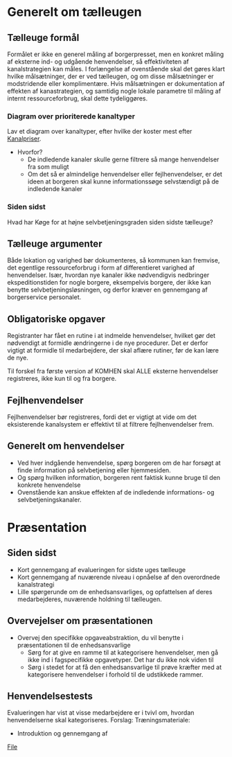 * Generelt om tælleugen

** Tælleuge formål

Formålet er ikke en generel måling af borgerpresset, men en konkret måling
af eksterne ind- og udgående henvendelser, så effektiviteten af kanalstrategien
kan måles.
I forlængelse af ovenstående skal det gøres klart hvilke målsætninger, der er
ved tælleugen, og om disse målsætninger er modstridende eller komplimentære.
Hvis målsætningen er dokumentation af effekten af kanastrategien, og samtidig
nogle lokale parametre til måling af internt ressourceforbrug, skal dette
tydeliggøres.

*** Diagram over prioriterede kanaltyper

Lav et diagram over kanaltyper, efter hvilke der koster mest efter [[http://www.kl.dk/Fagomrader/Administration-og-digitalisering/e2015/Kanalpriser/][Kanalpriser]].
- Hvorfor?
  - De indledende kanaler skulle gerne filtrere så mange henvendelser fra som muligt
  - Om det så er almindelige henvendelser eller fejlhenvendelser, er det ideen at borgeren
    skal kunne informationssøge selvstændigt på de indledende kanaler


*** Siden sidst

Hvad har Køge for at højne selvbetjeningsgraden siden sidste tælleuge?

** Tælleuge argumenter

Både lokation og varighed bør dokumenteres, så kommunen kan fremvise, det egentlige
ressourceforbrug i form af differentieret varighed af henvendelser. Især, hvordan
nye kanaler ikke nødvendigvis nedbringer ekspeditionstiden for nogle borgere,
eksempelvis borgere, der ikke kan benytte selvbetjeningsløsningen, og derfor
kræver en gennemgang af borgerservice personalet.

** Obligatoriske opgaver

Registranter har fået en rutine i at indmelde henvendelser, hvilket gør det
nødvendigt at formidle ændringerne i de nye procedurer. Det er derfor vigtigt
at formidle til medarbejdere, der skal aflære rutiner, før de kan lære de nye.

Til forskel fra første version af KOMHEN skal ALLE eksterne henvendelser registreres,
ikke kun til og fra borgere.

** Fejlhenvendelser
Fejlhenvendelser bør registreres, fordi det er vigtigt at vide om det eksisterende
kanalsystem er effektivt til at filtrere fejlhenvendelser frem.

** Generelt om henvendelser
- Ved hver indgående henvendelse, spørg borgeren om de har forsøgt at finde information
  på selvbetjening eller hjemmesiden.
- Og spørg hvilken information, borgeren rent faktisk kunne bruge til den konkrete
  henvendelse
- Ovenstående kan anskue effekten af de indledende informations- og selvbetjeningskanaler.  


* Præsentation

** Siden sidst
- Kort gennemgang af evalueringen for sidste uges tælleuge
- Kort gennemgang af nuværende niveau i opnåelse af den overordnede
  kanalstrategi
- Lille spørgerunde om de enhedsansvarliges, og opfattelsen af deres 
  medarbejderes, nuværende holdning til tælleugen.
** Overvejelser om præsentationen

- Overvej den specifikke opgaveabstraktion, du vil benytte i præsentationen
  til de enhedsansvarlige
  - Sørg for at give en ramme til at kategorisere henvendelser, men
    gå ikke ind i fagspecifikke opgavetyper. Det har du ikke nok viden til
  - Sørg i stedet for at få den enhedsansvarlige til prøve kræfter med at 
    kategorisere henvendelser i forhold til de udstikkede rammer.

** Henvendelsestests
Evalueringen har vist at visse medarbejdere er i tvivl om, hvordan henvendelserne
skal kategoriseres.
Forslag:
Træningsmateriale:
- Introduktion og gennemgang af 

[[file:docs.org][File]]
